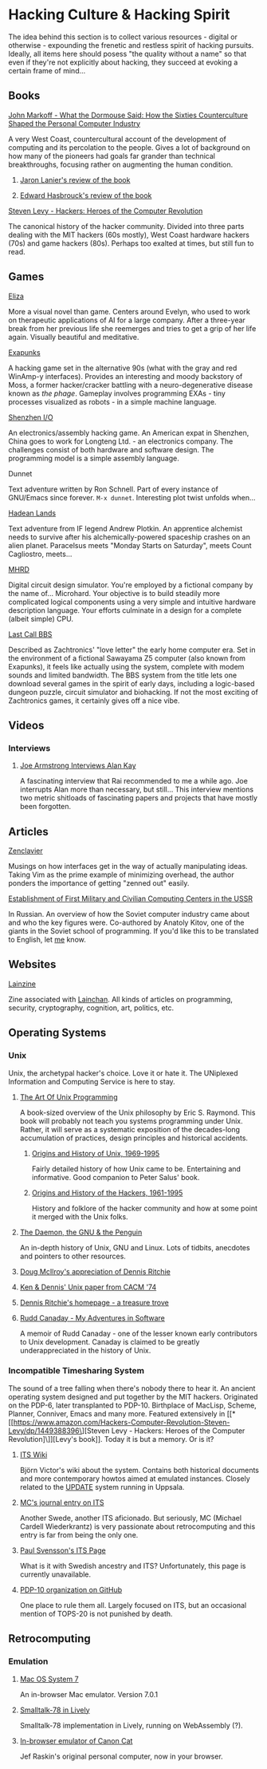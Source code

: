 #+HTML_HEAD_EXTRA: <style> img { display:block; } </style>
* Hacking Culture & Hacking Spirit
The idea behind this section is to collect various resources -
digital or otherwise - expounding the frenetic and restless spirit
of hacking pursuits. Ideally, all items here should posess "the
quality without a name" so that even if they're not explicitly about
hacking, they succeed at evoking a certain frame of mind...
[[file:images/eliza-fulfilled-life.gif]]
** Books
**** [[https://www.amazon.com/What-Dormouse-Said-Counterculture-Personal/dp/0143036769][John Markoff - What the Dormouse Said: How the Sixties Counterculture Shaped the Personal Computer Industry]]
A very West Coast, countercultural account of the development of
computing and its percolation to the people. Gives a lot of
background on how many of the pioneers had goals far grander than
technical breakthroughs, focusing rather on augmenting the human
condition.
***** [[https://web.archive.org/web/20160305182539/http://www.americanscientist.org/bookshelf/pub/early-computings-long-strange-trip][Jaron Lanier's review of the book]]
***** [[https://web.archive.org/web/20110721001434/http://www.peaceworkmagazine.org/pwork/0508/050814.htm][Edward Hasbrouck's review of the book]]
**** [[https://www.amazon.com/Hackers-Computer-Revolution-Steven-Levy/dp/1449388396][Steven Levy - Hackers: Heroes of the Computer Revolution]]
The canonical history of the hacker community. Divided into three
parts dealing with the MIT hackers (60s mostly), West Coast
hardware hackers (70s) and game hackers (80s). Perhaps too
exalted at times, but still fun to read.
** Games
**** [[http://www.zachtronics.com/eliza/][Eliza]]
More a visual novel than game. Centers around Evelyn, who used to
work on therapeutic applications of AI for a large company. After
a three-year break from her previous life she reemerges and tries
to get a grip of her life again. Visually beautiful and
meditative.
**** [[http://www.zachtronics.com/exapunks/][Exapunks]]
A hacking game set in the alternative 90s (what with the gray and
red WinAmp-y interfaces). Provides an interesting and moody
backstory of Moss, a former hacker/cracker battling with a
neuro-degenerative disease known as /the phage/. Gameplay
involves programming EXAs - tiny processes visualized as robots -
in a simple machine language.
**** [[http://www.zachtronics.com/shenzhen-io/][Shenzhen I/O]]
An electronics/assembly hacking game. An American expat in
Shenzhen, China goes to work for Longteng Ltd. - an electronics
company. The challenges consist of both hardware and software
design. The programming model is a simple assembly language.
**** Dunnet
Text adventure written by Ron Schnell. Part of every instance of
GNU/Emacs since forever. =M-x dunnet=. Interesting plot twist
unfolds when...
**** [[https://hadeanlands.com/][Hadean Lands]]
Text adventure from IF legend Andrew Plotkin. An apprentice
alchemist needs to survive after his alchemically-powered
spaceship crashes on an alien planet. Paracelsus meets "Monday
Starts on Saturday", meets Count Cagliostro, meets...
**** [[https://www.funghisoft.com/mhrd][MHRD]]
Digital circuit design simulator. You're employed by a fictional
company by the name of... Microhard. Your objective is to build
steadily more complicated logical components using a very simple
and intuitive hardware description language. Your efforts
culminate in a design for a complete (albeit simple) CPU.
**** [[https://www.zachtronics.com/last-call-bbs/][Last Call BBS]]
Described as Zachtronics' "love letter" the early home computer
era. Set in the environment of a fictional Sawayama Z5 computer (also
known from Exapunks), it feels like actually using the system,
complete with modem sounds and limited bandwidth. The BBS system from
the title lets one download several games in the spirit of early days,
including a logic-based dungeon puzzle, circuit simulator and
biohacking. If not the most exciting of Zachtronics games, it
certainly gives off a nice vibe.
** Videos
*** Interviews
**** [[https://www.youtube.com/watch?v=fhOHn9TClXY][Joe Armstrong Interviews Alan Kay]]
A fascinating interview that Rai recommended to me a while
ago. Joe interrupts Alan more than necessary, but still... This
interview mentions two metric shitloads of fascinating papers and
projects that have mostly been forgotten.
** Articles
**** [[https://wiki.matthew.nz/view/zenclavier][Zenclavier]]
Musings on how interfaces get in the way of actually manipulating
ideas. Taking Vim as the prime example of minimizing overhead,
the author ponders the importance of getting "zenned out" easily.
**** [[https://web.archive.org/web/20210709182956/http://spz.socionet.ru/~digital-economy/files/DE-2020-01-09.pdf][Establishment of First Military and Civilian Computing Centers in the USSR]]
In Russian. An overview of how the Soviet computer industry came about
and who the key figures were. Co-authored by Anatoly Kitov, one of the
giants in the Soviet school of programming. If you'd like this to be
translated to English, let [[mailto:wojciech.s.gac@gmail.com][me]] know.
** Websites
**** [[https://lainzine.org/][Lainzine]]
Zine associated with [[https://lainchan.org/][Lainchan]]. All kinds of articles on
programming, security, cryptography, cognition, art, politics,
etc.
** Operating Systems
*** Unix
Unix, the archetypal hacker's choice. Love it or hate it. The
UNiplexed Information and Computing Service is here to stay.
**** [[http://www.catb.org/~esr/writings/taoup/html/][The Art Of Unix Programming]]
A book-sized overview of the Unix philosophy by Eric
S. Raymond. This book will probably not teach you systems
programming under Unix. Rather, it will serve as a systematic
exposition of the decades-long accumulation of practices, design
principles and historical accidents.
***** [[http://www.catb.org/~esr/writings/taoup/html/ch02s01.html][Origins and History of Unix, 1969-1995]]
Fairly detailed history of how Unix came to be. Entertaining and
informative. Good companion to Peter Salus' book.
***** [[http://www.catb.org/~esr/writings/taoup/html/hackers.html][Origins and History of the Hackers, 1961-1995]]
History and folklore of the hacker community and how at some
point it merged with the Unix folks.
**** [[https://web.archive.org/web/20200731175107/http://www.groklaw.net/staticpages/index.php?page=20051013231901859][The Daemon, the GNU & the Penguin]]
An in-depth history of Unix, GNU and Linux. Lots of tidbits,
anecdotes and pointers to other resources.
**** [[https://www.cs.dartmouth.edu/~doug/dmr.pdf][Doug McIlroy's appreciation of Dennis Ritchie]]
**** [[https://www.bell-labs.com/usr/dmr/www/cacm.pdf][Ken & Dennis' Unix paper from CACM '74]]
**** [[https://www.bell-labs.com/usr/dmr/www/][Dennis Ritchie's homepage - a treasure trove]]
**** [[http://www.ruddcanaday.com/adventures/][Rudd Canaday - My Adventures in Software]]
A memoir of Rudd Canaday - one of the lesser known early
contributors to Unix development. Canaday is claimed to be
greatly underappreciated in the history of Unix.
*** Incompatible Timesharing System
The sound of a tree falling when there's nobody there to hear
it. An ancient operating system designed and put together by the
MIT hackers. Originated on the PDP-6, later transplanted to
PDP-10. Birthplace of MacLisp, Scheme, Planner, Conniver, Emacs
and many more. Featured extensively in [[*[[https://www.amazon.com/Hackers-Computer-Revolution-Steven-Levy/dp/1449388396\][Steven Levy - Hackers: Heroes of the Computer Revolution]\]][Levy's book]]. Today it is
but a memory. Or is it?
**** [[https://its.victor.se/wiki/][ITS Wiki]]
Björn Victor's wiki about the system. Contains both historical
documents and more contemporary howtos aimed at emulated
instances. Closely related to the [[http://up.update.uu.se/][UPDATE]] system running in
Uppsala.
**** [[https://hack.org/mc/blog/its.html][MC's journal entry on ITS]]
Another Swede, another ITS aficionado. But seriously, MC (Michael
Cardell Wiederkrantz) is very passionate about retrocomputing and
this entry is far from being the only one.
**** [[https://its.svensson.org/][Paul Svensson's ITS Page]]
What is it with Swedish ancestry and ITS? Unfortunately, this
page is currently unavailable.
**** [[https://github.com/PDP-10][PDP-10 organization on GitHub]]
One place to rule them all. Largely focused on ITS, but an
occasional mention of TOPS-20 is not punished by death.
** Retrocomputing
*** Emulation
**** [[https://jamesfriend.com.au/pce-js/][Mac OS System 7]]
An in-browser Mac emulator. Version 7.0.1
**** [[https://lively-web.org/users/bert/Smalltalk-78.html][Smalltalk-78 in Lively]]
Smalltalk-78 implementation in Lively, running on WebAssembly (?).
**** [[https://archive.org/details/canoncat][In-browser emulator of Canon Cat]]
Jef Raskin's original personal computer, now in your browser.

